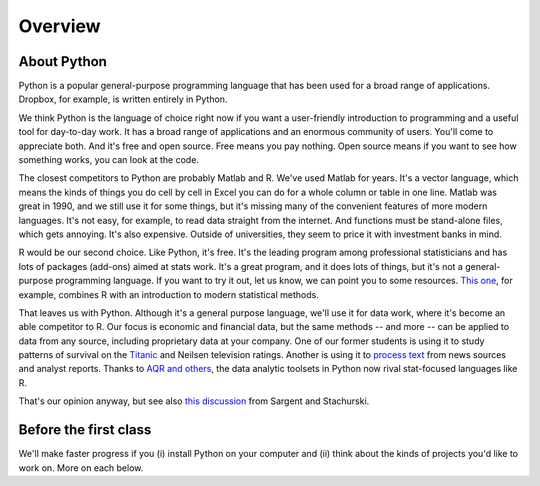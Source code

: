 .. _tut-overview:

********
Overview
********


About Python
------------

Python is a popular general-purpose programming language that has been used 
for a broad range of applications.  
Dropbox, for example, is written entirely in Python.  

We think Python is the language of choice right now if you want a user-friendly 
introduction to programming and a useful tool for day-to-day work.  
It has a  broad range of applications and an enormous community of users.
You'll come to appreciate both.    
And it's free and open source. 
Free means you pay nothing.  
Open source means if you want to see how something works, you can look at the code.  

The closest competitors to Python are probably Matlab and R. 
We've used Matlab for years.  
It's a vector language, which means the kinds of things you do cell by cell in Excel
you can do for a whole column or table in one line.  
Matlab was great in 1990, and we still use it for some things, 
but it's missing many of the convenient features of more modern languages.  
It's not easy, for example, to read data straight from the internet. 
And functions must be stand-alone files, which gets annoying.  
It's also expensive.  Outside of universities, 
they seem to price it with investment banks in mind.  

R would be our second choice.  
Like Python, it's free.
It's the leading program among professional statisticians and has lots of 
packages (add-ons) aimed at stats work.  
It's a great program, and it does lots of things, 
but it's not a general-purpose programming language. 
If you want to try it out, let us know, we can point you to some resources.  
`This one <http://www-bcf.usc.edu/~gareth/ISL/>`_, for example, 
combines R with an introduction to modern statistical methods.  


That leaves us with Python.  
Although it's a general purpose language, 
we'll use it for data work, where it's become an able competitor to R.
Our focus is economic and financial data, but the same methods 
-- and more -- can be applied to data from any source, 
including proprietary data at your company.  
One of our former students is using it to study patterns of 
survival on the 
`Titanic <http://www.kaggle.com/c/titanic-gettingStarted>`_
and Neilsen television ratings. 
Another is using it to 
`process text <http://www.nltk.org/>`_ from news sources and analyst reports.  
Thanks to 
`AQR and others <http://pandas.pydata.org/community.html#history-of-development>`_, 
the data analytic toolsets in Python now rival stat-focused languages like R.   

That's our opinion anyway, but see also
`this discussion <http://quant-econ.net/about_lectures.html#how-about-other-languages>`_ 
from Sargent and Stachurski.  



Before the first class
----------------------

We'll make faster progress if you 
(i) install Python on your computer   
and (ii) think about the kinds of projects you'd like to work on.
More on each  below.  


